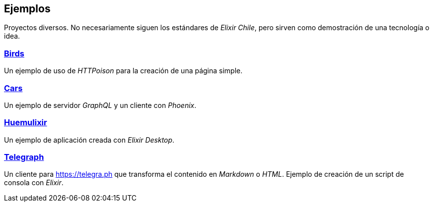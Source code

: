 
## Ejemplos

Proyectos diversos. No necesariamente siguen los estándares de _Elixir Chile_, 
pero sirven como demostración de una tecnología o idea.

### https://github.com/NinjasCL/birds/[Birds]

Un ejemplo de uso de _HTTPoison_ para la creación de una página simple.

### https://github.com/NinjasCL/cars[Cars]

Un ejemplo de servidor _GraphQL_ y un cliente con _Phoenix_.

### https://github.com/NinjasCL/huemulixir[Huemulixir]

Un ejemplo de aplicación creada con _Elixir Desktop_.

### https://github.com/NinjasCL/telegraph[Telegraph]

Un cliente para https://telegra.ph que transforma el contenido
en _Markdown_ o _HTML_. Ejemplo de creación de un script de consola
con _Elixir_.
